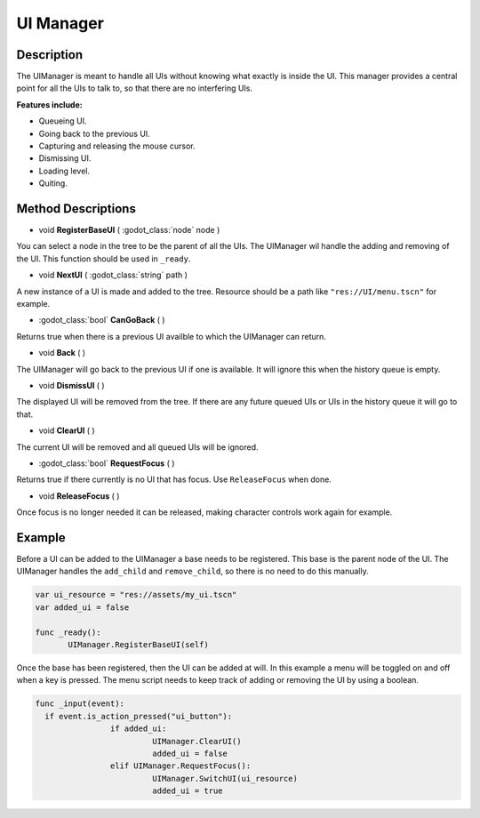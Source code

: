 
UI Manager
==========


Description
-----------
The UIManager is meant to handle all UIs without knowing what exactly is inside the UI. This manager provides a central point for all the UIs to talk to, so that there are no interfering UIs.

**Features include:**

* Queueing UI.
* Going back to the previous UI.
* Capturing and releasing the mouse cursor.
* Dismissing UI.
* Loading level.
* Quiting.

Method Descriptions
-------------------

* void **RegisterBaseUI** ( :godot_class:`node` node )

You can select a node in the tree to be the parent of all the UIs. The UIManager wil handle the adding and removing of the UI. This function should be used in ``_ready``.

* void **NextUI** ( :godot_class:`string` path )

A new instance of a UI is made and added to the tree. Resource should be a path like ``"res://UI/menu.tscn"`` for example.

* :godot_class:`bool` **CanGoBack** ( )

Returns true when there is a previous UI availble to which the UIManager can return.

* void **Back** ( )

The UIManager will go back to the previous UI if one is available. It will ignore this when the history queue is empty.

* void **DismissUI** ( )

The displayed UI will be removed from the tree. If there are any future queued UIs or UIs in the history queue it will go to that.

* void **ClearUI** ( )

The current UI will be removed and all queued UIs will be ignored.

* :godot_class:`bool` **RequestFocus** ( )

Returns true if there currently is no UI that has focus. Use ``ReleaseFocus`` when done.

* void **ReleaseFocus** ( )

Once focus is no longer needed it can be released, making character controls work again for example.


Example
-------
Before a UI can be added to the UIManager a base needs to be registered. This base is the parent node of the UI. The UIManager handles the ``add_child`` and ``remove_child``, so there is no need to do this manually.

.. sourcecode:: gdscript

  var ui_resource = "res://assets/my_ui.tscn"
  var added_ui = false

  func _ready():
	 UIManager.RegisterBaseUI(self)


Once the base has been registered, then the UI can be added at will.
In this example a menu will be toggled on and off when a key is pressed.
The menu script needs to keep track of adding or removing the UI by using a boolean.

.. sourcecode:: gdscript

    func _input(event):
      if event.is_action_pressed("ui_button"):
		    if added_ui:
			     UIManager.ClearUI()
			     added_ui = false
		    elif UIManager.RequestFocus():
			     UIManager.SwitchUI(ui_resource)
			     added_ui = true
